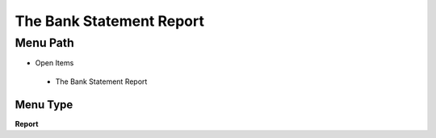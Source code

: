 
.. _functional-guide/menu/thebankstatementreport:

=========================
The Bank Statement Report
=========================


Menu Path
=========


* Open Items

 * The Bank Statement Report

Menu Type
---------
\ **Report**\ 

